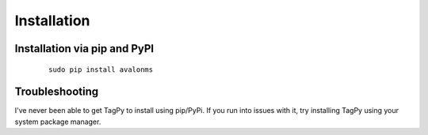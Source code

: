 Installation
------------


Installation via pip and PyPI
~~~~~~~~~~~~~~~~~~~~~

  ::

    sudo pip install avalonms


Troubleshooting
~~~~~~~~~~~~~~~

I've never been able to get TagPy to install using pip/PyPi. If you run into
issues with it, try installing TagPy using your system package manager.